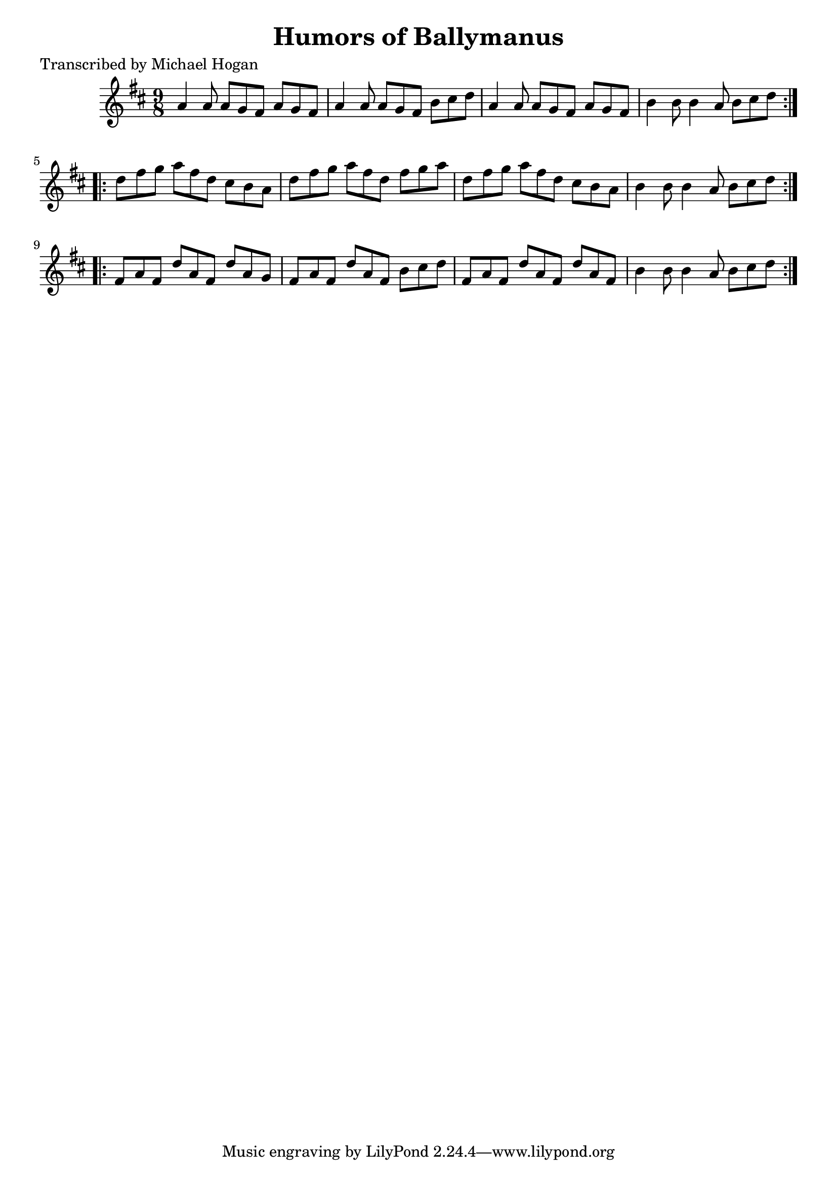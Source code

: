 
\version "2.16.2"
% automatically converted by musicxml2ly from xml/1124_mh.xml

%% additional definitions required by the score:
\language "english"


\header {
    poet = "Transcribed by Michael Hogan"
    encoder = "abc2xml version 63"
    encodingdate = "2015-01-25"
    title = "Humors of Ballymanus"
    }

\layout {
    \context { \Score
        autoBeaming = ##f
        }
    }
PartPOneVoiceOne =  \relative a' {
    \repeat volta 2 {
        \key d \major \time 9/8 a4 a8 a8 [ g8 fs8 ] a8 [ g8 fs8 ] | % 2
        a4 a8 a8 [ g8 fs8 ] b8 [ cs8 d8 ] | % 3
        a4 a8 a8 [ g8 fs8 ] a8 [ g8 fs8 ] | % 4
        b4 b8 b4 a8 b8 [ cs8 d8 ] }
    \repeat volta 2 {
        | % 5
        d8 [ fs8 g8 ] a8 [ fs8 d8 ] cs8 [ b8 a8 ] | % 6
        d8 [ fs8 g8 ] a8 [ fs8 d8 ] fs8 [ g8 a8 ] | % 7
        d,8 [ fs8 g8 ] a8 [ fs8 d8 ] cs8 [ b8 a8 ] | % 8
        b4 b8 b4 a8 b8 [ cs8 d8 ] }
    \repeat volta 2 {
        | % 9
        fs,8 [ a8 fs8 ] d'8 [ a8 fs8 ] d'8 [ a8 g8 ] | \barNumberCheck
        #10
        fs8 [ a8 fs8 ] d'8 [ a8 fs8 ] b8 [ cs8 d8 ] | % 11
        fs,8 [ a8 fs8 ] d'8 [ a8 fs8 ] d'8 [ a8 fs8 ] | % 12
        b4 b8 b4 a8 b8 [ cs8 d8 ] }
    }


% The score definition
\score {
    <<
        \new Staff <<
            \context Staff << 
                \context Voice = "PartPOneVoiceOne" { \PartPOneVoiceOne }
                >>
            >>
        
        >>
    \layout {}
    % To create MIDI output, uncomment the following line:
    %  \midi {}
    }

